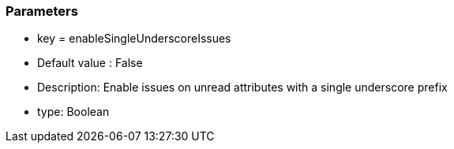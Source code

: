 === Parameters

* key = enableSingleUnderscoreIssues
* Default value : False
* Description: Enable issues on unread attributes with a single underscore prefix
* type: Boolean


